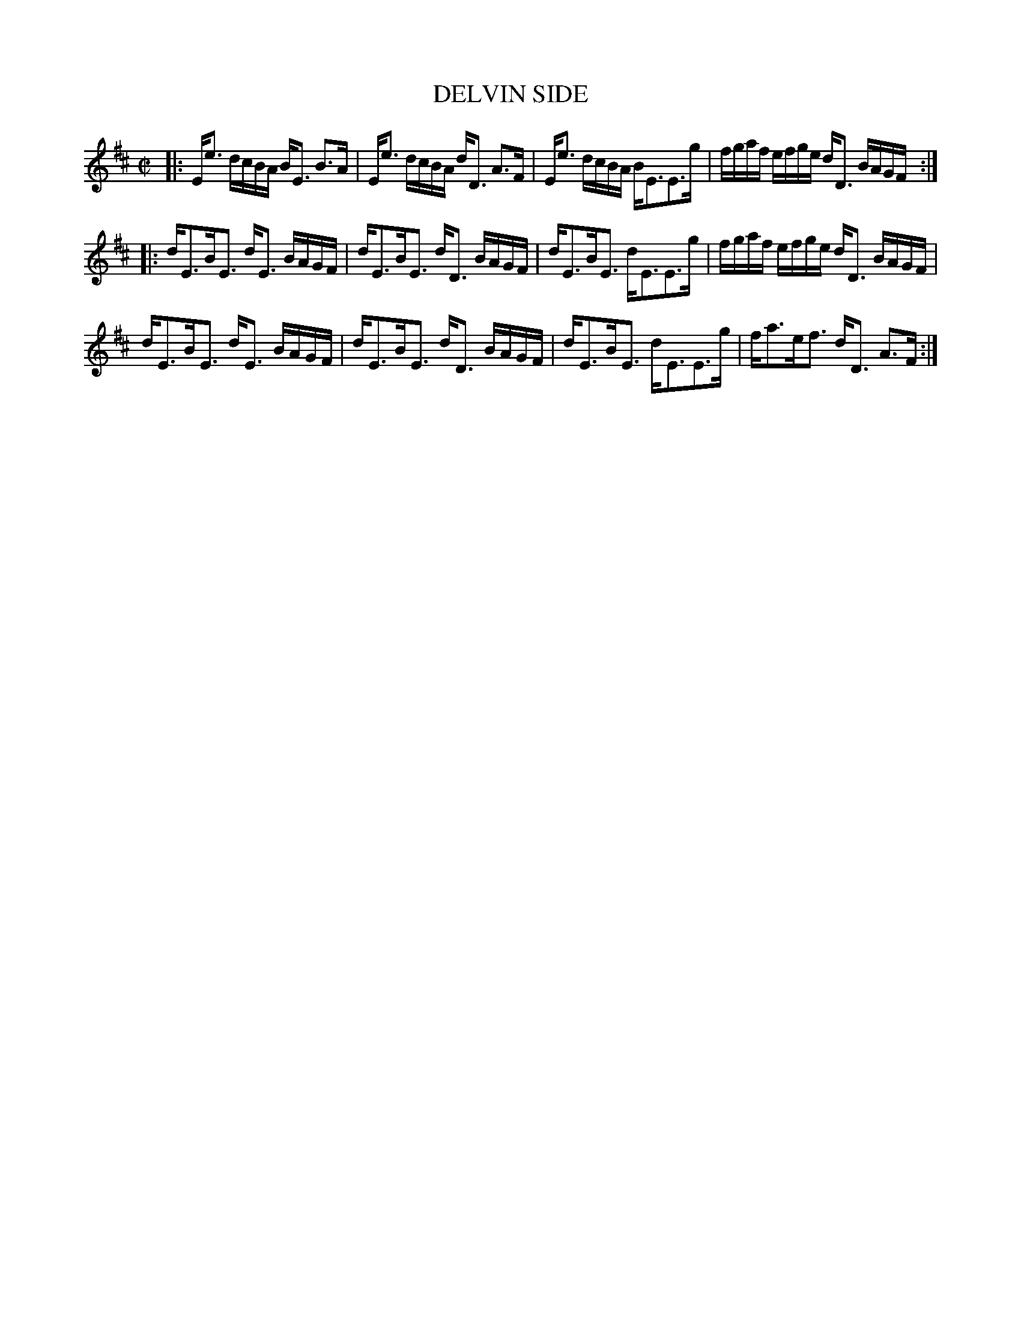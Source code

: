 X: 63
T: DELVIN SIDE
%R: strathspey
B: Jean White "100 Popular Hornpipes, Reels, Jigs and Country Dances", Boston 1880 p.27
F: http://www.loc.gov/resource/sm1880.09124.0#seq-1
Z: 2014 John Chambers <jc:trillian.mit.edu>
M: C|
L: 1/16
K: Edor
% - - - - - - - - - - - - - - - - - - - - - - - - - - - - -
|:\
Ee3 dcBA BE3 B3A | Ee3 dcBA dD3 A3F |\
Ee3 dcBA BE3E3g | fgaf efge dD3 BAGF :|
|:\
dE3BE3 dE3 BAGF | dE3BE3 dD3 BAGF |\
dE3BE3 dE3E3g | fgaf efge dD3 BAGF |
dE3BE3 dE3 BAGF | dE3BE3 dD3 BAGF |\
dE3BE3 dE3E3g | fa3ef3 dD3 A3F :|
% - - - - - - - - - - - - - - - - - - - - - - - - - - - - -
